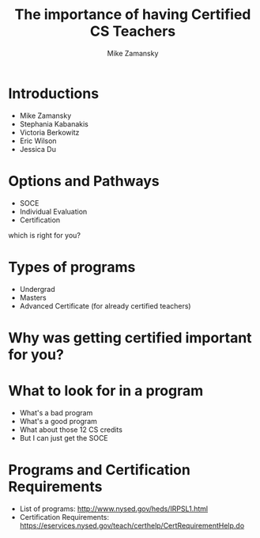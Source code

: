 #+REVEAL_ROOT: ../reveal-root
#+REVEAL_THEME: serif
#+OPTIONS: toc:nil num:nil date:nil email:t 
#+OPTIONS: reveal_title_slide:"<h3>%t</h3><br><h3>%a<br>zamansky@gmail.com</h3><p><h3>@zamansky</h3><h3>cestlaz.github.io</h3>"
#+TITLE:  The importance of having Certified CS Teachers
#+AUTHOR: Mike Zamansky
#+EMAIL: Email: zamansky@gmail.com<br>Twitter: @zamansky

* Introductions
- Mike Zamansky
- Stephania Kabanakis
- Victoria Berkowitz
- Eric Wilson
- Jessica Du
* Options and Pathways
- SOCE
- Individual Evaluation
- Certification
#+BEGIN_NOTES
which is right for you? 
#+END_NOTES

* Types of programs
- Undergrad
- Masters
- Advanced Certificate (for already certified teachers)

* Why was getting certified important for you?


* What to look for in a program
- What's a bad program
- What's a good program
- What about those 12 CS credits
- But I can just get the SOCE
  
* Programs and Certification Requirements
- List of programs: http://www.nysed.gov/heds/IRPSL1.html
- Certification Requirements:
  https://eservices.nysed.gov/teach/certhelp/CertRequirementHelp.do
